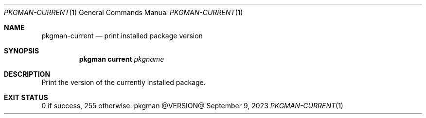 .\" pkgman-current(1) manual page
.\" See COPYING and COPYRIGHT files for corresponding information.
.Dd September 9, 2023
.Dt PKGMAN-CURRENT 1
.Os pkgman @VERSION@
.\" ==================================================================
.Sh NAME
.Nm pkgman-current
.Nd print installed package version
.\" ==================================================================
.Sh SYNOPSIS
.Nm pkgman
.Cm current
.Ar pkgname
.\" ==================================================================
.Sh DESCRIPTION
Print the version of the currently installed package.
.\" ==================================================================
.Sh EXIT STATUS
0 if success, 255 otherwise.
.\" vim: cc=72 tw=70
.\" End of file.
